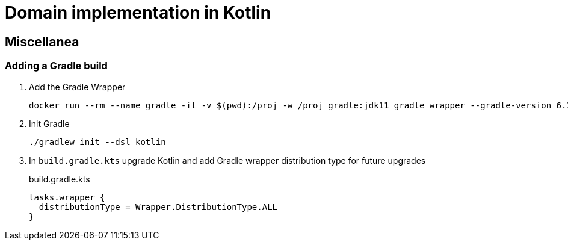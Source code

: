 = Domain implementation in Kotlin

== Miscellanea

=== Adding a Gradle build

. Add the Gradle Wrapper
+
[source,bash]
----
docker run --rm --name gradle -it -v $(pwd):/proj -w /proj gradle:jdk11 gradle wrapper --gradle-version 6.3 --distribution-type all
----
+
. Init Gradle
+
[source,bash]
----
./gradlew init --dsl kotlin
----
+
. In `build.gradle.kts` upgrade Kotlin and add Gradle wrapper distribution type for future upgrades
+
.build.gradle.kts
[source,kotlin]
----
tasks.wrapper {
  distributionType = Wrapper.DistributionType.ALL
}
----
